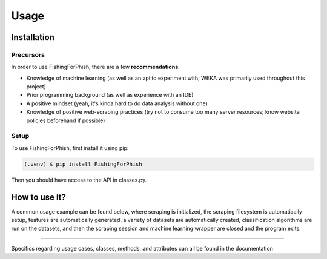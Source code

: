 Usage
=====

.. _installation:

Installation
------------

Precursors
^^^^^^^^^^

In order to use FishingForPhish, there are a few **recommendations**.

* Knowledge of machine learning (as well as an api to experiment with; WEKA was primarily used throughout this project)
* Prior programming background (as well as experience with an IDE)
* A positive mindset (yeah, it's kinda hard to do data analysis without one)
* Knowledge of positive web-scraping practices (try not to consume too many server resources; know website policies beforehand if possible)

Setup
^^^^^

To use FishingForPhish, first install it using pip:

.. code-block:: console

   (.venv) $ pip install FishingForPhish

Then you should have access to the API in classes.py. 

How to use it?
--------------

A common usage example can be found below, where scraping is initialized, the scraping filesystem is automatically setup, 
features are automatically generated, a variety of datasets are automatically created, classification algorithms are run 
on the datasets, and then the scraping session and machine learning wrapper are closed and the program exits.

.. code-block:: python
    # Initialization
    run = initialize()
    run.initializeAll()

    # PageBased data generation + initialization
    pageData = page(
        urlFile="data/urls.txt",
        dataDir="data",
        driver=run.driver,
        BS=run.BS)
    pageData.pageScrape()
    print(pageData.pageFeatures)

    # ImageBased data generation
    imageData = image(
        urlFile="data/urls.txt",
        dataDir="data",
        driver=run.driver,
        BS=run.BS)
    imageData.imageScrape()
    print(imageData.imageFeatures)

    # Data Combination
    DC = combine(
        pageFeatures=pageData.pageFeatures,
        imageFeatures=imageData.imageFeatures,
        urlFile="data/urls.txt",
        dataDir="data")
    DC.createDatasets()
    
    # Classification     
    DC.classify()
    
    # Exiting
    run.closeSelenium()
    
----

Specifics regarding usage cases, classes, methods, and attributes can all be found in the documentation
